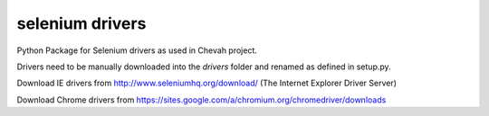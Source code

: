 selenium drivers
================

Python Package for Selenium drivers as used in
Chevah project.

Drivers need to be manually downloaded into the `drivers` folder and renamed
as defined in setup.py.

Download IE drivers from
http://www.seleniumhq.org/download/ (The Internet Explorer Driver Server)

Download Chrome drivers from
https://sites.google.com/a/chromium.org/chromedriver/downloads
